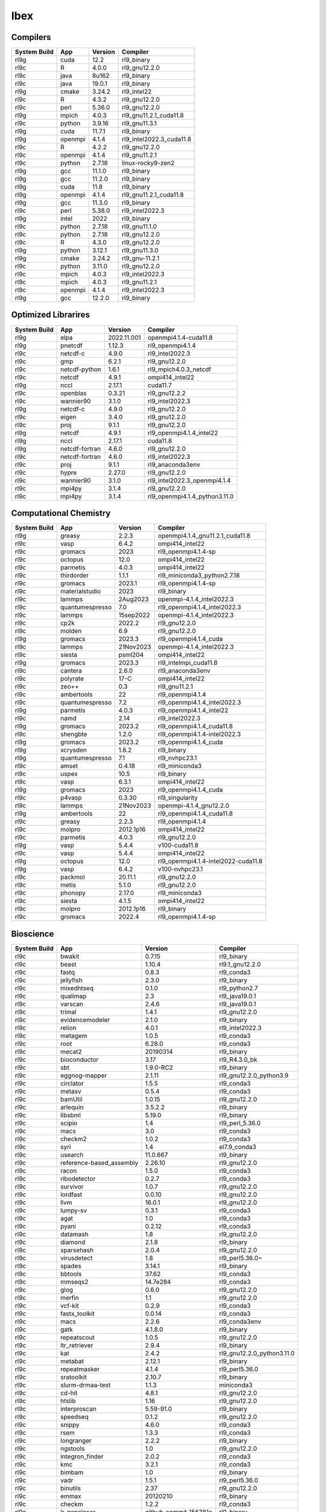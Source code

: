 .. sectionauthor:: Mohsin Ahmed Shaikh <mohsin.shaikh@kaust.edu.sa>, Moamen Mohamed <moamen.mohamed@kaust.edu.sa>
.. meta::
    :description: Applications catalogue on Ibex
    :keywords: Ibex

=============================
Ibex
=============================

Compilers
---------

==============  =======  =========  ========================
System Build    App      Version    Compiler
==============  =======  =========  ========================
rl9g            cuda     12.2       rl9_binary
rl9c            R        4.0.0      rl9_gnu12.2.0
rl9c            java     8u162      rl9_binary
rl9c            java     19.0.1     rl9_binary
rl9g            cmake    3.24.2     rl9_intel22
rl9c            R        4.3.2      rl9_gnu12.2.0
rl9c            perl     5.36.0     rl9_gnu12.2.0
rl9g            mpich    4.0.3      rl9_gnu11.2.1_cuda11.8
rl9c            python   3.9.16     rl9_gnu11.3.1
rl9g            cuda     11.7.1     rl9_binary
rl9g            openmpi  4.1.4      rl9_intel2022.3_cuda11.8
rl9c            R        4.2.2      rl9_gnu12.2.0
rl9c            openmpi  4.1.4      rl9_gnu11.2.1
rl9c            python   2.7.18     linux-rocky9-zen2
rl9g            gcc      11.1.0     rl9_binary
rl9g            gcc      11.2.0     rl9_binary
rl9g            cuda     11.8       rl9_binary
rl9g            openmpi  4.1.4      rl9_gnu11.2.1_cuda11.8
rl9g            gcc      11.3.0     rl9_binary
rl9c            perl     5.38.0     rl9_intel2022.3
rl9g            intel    2022       rl9_binary
rl9c            python   2.7.18     rl9_gnu11.1.0
rl9c            python   2.7.18     rl9_gnu12.2.0
rl9c            R        4.3.0      rl9_gnu12.2.0
rl9g            python   3.12.1     rl9_gnu11.3.0
rl9g            cmake    3.24.2     rl9_gnu-11.2.1
rl9c            python   3.11.0     rl9_gnu12.2.0
rl9c            mpich    4.0.3      rl9_intel2022.3
rl9c            mpich    4.0.3      rl9_gnu11.2.1
rl9c            openmpi  4.1.4      rl9_intel2022.3
rl9g            gcc      12.2.0     rl9_binary
==============  =======  =========  ========================

Optimized Librarires
--------------------

==============  ==============  ===========  =============================
System Build    App             Version      Compiler
==============  ==============  ===========  =============================
rl9g            elpa            2022.11.001  openmpi4.1.4-cuda11.8
rl9g            pnetcdf         1.12.3       rl9_openmpi4.1.4
rl9c            netcdf-c        4.9.0        rl9_intel2022.3
rl9c            gmp             6.2.1        rl9_gnu12.2.0
rl9c            netcdf-python   1.6.1        rl9_mpich4.0.3_netcdf
rl9c            netcdf          4.9.1        ompi414_intel22
rl9g            nccl            2.17.1       cuda11.7
rl9c            openblas        0.3.21       rl9_gnu12.2.2
rl9c            wannier90       3.1.0        rl9_intel2022.3
rl9g            netcdf-c        4.9.0        rl9_gnu12.2.0
rl9c            eigen           3.4.0        rl9_gnu12.2.0
rl9c            proj            9.1.1        rl9_gnu12.2.0
rl9g            netcdf          4.9.1        rl9_openmpi4.1.4_intel22
rl9g            nccl            2.17.1       cuda11.8
rl9g            netcdf-fortran  4.6.0        rl9_gnu12.2.0
rl9c            netcdf-fortran  4.6.0        rl9_intel2022.3
rl9c            proj            9.1.1        rl9_anaconda3env
rl9c            hypre           2.27.0       rl9_gnu12.2.0
rl9c            wannier90       3.1.0        rl9_intel2022.3_openmpi4.1.4
rl9c            mpi4py          3.1.4        rl9_gnu12.2.0
rl9c            mpi4py          3.1.4        rl9_openmpi4.1.4_python3.11.0
==============  ==============  ===========  =============================

Computational Chemistry
-----------------------

==============  ===============  =========  ===================================
System Build    App              Version    Compiler
==============  ===============  =========  ===================================
rl9g            greasy           2.2.3      openmpi4.1.4_gnu11.2.1_cuda11.8
rl9c            vasp             6.4.2      ompi414_intel22
rl9c            gromacs          2023       rl9_openmpi4.1.4-sp
rl9c            octopus          12.0       ompi414_intel22
rl9c            parmetis         4.0.3      ompi414_intel22
rl9c            thirdorder       1.1.1      rl9_miniconda3_python2.7.18
rl9c            gromacs          2023.1     rl9_openmpi4.1.4-sp
rl9c            materialstudio   2023       rl9_binary
rl9c            lammps           2Aug2023   openmpi-4.1.4_intel2022.3
rl9c            quantumespresso  7.0        rl9_openmpi4.1.4_intel2022.3
rl9c            lammps           15sep2022  openmpi-4.1.4_intel2022.3
rl9c            cp2k             2022.2     rl9_gnu12.2.0
rl9c            molden           6.9        rl9_gnu12.2.0
rl9g            gromacs          2023.3     rl9_openmpi4.1.4_cuda
rl9c            lammps           21Nov2023  openmpi-4.1.4_intel2022.3
rl9c            siesta           psml204    ompi414_intel22
rl9g            gromacs          2023.3     rl9_intelmpi_cuda11.8
rl9c            cantera          2.6.0      rl9_anaconda3env
rl9c            polyrate         17-C       ompi414_intel22
rl9c            zeo++            0.3        rl9_gnu11.2.1
rl9c            ambertools       22         rl9_openmpi4.1.4
rl9c            quantumespresso  7.2        rl9_openmpi4.1.4_intel2022.3
rl9g            parmetis         4.0.3      rl9_openmpi4.1.4_intel22
rl9c            namd             2.14       rl9_intel2022.3
rl9g            gromacs          2023.2     rl9_openmpi4.1.4_cuda11.8
rl9c            shengbte         1.2.0      rl9_openmpi4.1.4-intel2022.3
rl9g            gromacs          2023.2     rl9_openmpi4.1.4_cuda
rl9g            xcrysden         1.6.2      rl9_binary
rl9g            quantumespresso  7.1        rl9_nvhpc23.1
rl9c            amset            0.4.18     rl9_miniconda3
rl9c            uspex            10.5       rl9_binary
rl9c            vasp             6.3.1      ompi414_intel22
rl9g            gromacs          2023       rl9_openmpi4.1.4_cuda
rl9c            p4vasp           0.3.30     rl9_singularity
rl9c            lammps           21Nov2023  openmpi-4.1.4_gnu12.2.0
rl9g            ambertools       22         rl9_openmpi4.1.4_cuda11.8
rl9c            greasy           2.2.3      rl9_openmpi4.1.4
rl9c            molpro           2012.1p16  ompi414_intel22
rl9c            parmetis         4.0.3      rl9_gnu12.2.0
rl9g            vasp             5.4.4      v100-cuda11.8
rl9c            vasp             5.4.4      ompi414_intel22
rl9g            octopus          12.0       rl9_openmpi4.1.4-intel2022-cuda11.8
rl9g            vasp             6.4.2      v100-nvhpc23.1
rl9c            packmol          20.11.1    rl9_gnu12.2.0
rl9c            metis            5.1.0      rl9_gnu12.2.0
rl9c            phonopy          2.17.0     rl9_miniconda3
rl9c            siesta           4.1.5      ompi414_intel22
rl9c            molpro           2012.1p16  rl9_binary
rl9c            gromacs          2022.4     rl9_openmpi4.1.4-sp
==============  ===============  =========  ===================================

Bioscience
----------

==============  ========================  =====================  ==========================
System Build    App                       Version                Compiler
==============  ========================  =====================  ==========================
rl9c            bwakit                    0.7.15                 rl9_binary
rl9c            beast                     1.10.4                 rl9.1_gnu12.2.0
rl9c            fastq                     0.8.3                  rl9_conda3
rl9c            jellyfish                 2.3.0                  rl9_binary
rl9c            mixedhtseq                0.1.0                  rl9_python2.7
rl9c            qualimap                  2.3                    rl9_java19.0.1
rl9c            varscan                   2.4.6                  rl9_java19.0.1
rl9c            trimal                    1.4.1                  rl9_gnu12.2.0
rl9c            evidencemodeler           2.1.0                  rl9_binary
rl9c            relion                    4.0.1                  rl9_intel2022.3
rl9c            metagem                   1.0.5                  rl9_conda3
rl9c            root                      6.28.0                 rl9_conda3
rl9c            mecat2                    20190314               rl9_binary
rl9c            bioconductor              3.17                   rl9_R4.3.0_bk
rl9c            sbt                       1.9.0-RC2              rl9_binary
rl9c            eggnog-mapper             2.1.11                 rl9_gnu12.2.0_python3.9
rl9c            circlator                 1.5.5                  rl9_conda3
rl9c            metasv                    0.5.4                  rl9_conda3
rl9c            bamUtil                   1.0.15                 rl9_gnu12.2.0
rl9c            arlequin                  3.5.2.2                rl9_binary
rl9c            libsbml                   5.19.0                 rl9_binary
rl9c            scipio                    1.4                    rl9_perl_5.36.0
rl9c            macs                      3.0                    rl9_conda3
rl9c            checkm2                   1.0.2                  rl9_conda3
rl9c            syri                      1.4                    el7.9_conda3
rl9c            usearch                   11.0.667               rl9_binary
rl9c            reference-based_assembly  2.26.10                rl9_gnu12.2.0
rl9c            racon                     1.5.0                  rl9_conda3
rl9c            ribodetector              0.2.7                  rl9_conda3
rl9c            survivor                  1.0.7                  rl9_gnu12.2.0
rl9c            lordfast                  0.0.10                 rl9_gnu12.2.0
rl9c            llvm                      16.0.1                 rl9_gnu12.2.0
rl9c            lumpy-sv                  0.3.1                  rl9_conda3
rl9c            agat                      1.0                    rl9_conda3
rl9c            pyani                     0.2.12                 rl9_conda3
rl9c            datamash                  1.8                    rl9_gnu12.2.0
rl9c            diamond                   2.1.8                  rl9_binary
rl9c            sparsehash                2.0.4                  rl9_gnu12.2.0
rl9c            virusdetect               1.8                    rl9_perl5.36.0~
rl9c            spades                    3.14.1                 rl9_binary
rl9c            bbtools                   37.62                  rl9_conda3
rl9c            mmseqs2                   14.7e284               rl9_conda3
rl9c            glog                      0.6.0                  rl9_gnu12.2.0
rl9c            merfin                    1.1                    rl9_gnu12.2.0
rl9c            vcf-kit                   0.2.9                  rl9_conda3
rl9c            fastx_toolkit             0.0.14                 rl9_conda3
rl9c            macs                      2.2.6                  rl9_conda3env
rl9c            gatk                      4.1.8.0                rl9_binary
rl9c            repeatscout               1.0.5                  rl9_gnu12.2.0
rl9c            ltr_retriever             2.9.4                  rl9_binary
rl9c            kat                       2.4.2                  rl9_gnu12.2.0_python3.11.0
rl9c            metabat                   2.12.1                 rl9_binary
rl9c            repeatmasker              4.1.4                  rl9_perl5.36.0
rl9c            sratoolkit                2.10.7                 rl9_binary
rl9c            slurm-drmaa-test          1.1.3                  miniconda3
rl9c            cd-hit                    4.8.1                  rl9_gnu12.2.0
rl9c            htslib                    1.16                   rl9_gnu12.2.0
rl9c            interproscan              5.59-91.0              rl9_binary
rl9c            speedseq                  0.1.2                  rl9_gnu12.2.0
rl9c            snippy                    4.6.0                  rl9_conda3
rl9c            rsem                      1.3.3                  rl9_conda3
rl9c            longranger                2.2.2                  rl9_binary
rl9c            ngstools                  1.0                    rl9_gnu12.2.0
rl9c            integron_finder           2.0.2                  rl9_conda3
rl9c            kmc                       3.2.1                  rl9_conda3
rl9c            bimbam                    1.0                    rl9_binary
rl9c            vadr                      1.5.1                  rl9_perl5.36.0
rl9c            binutils                  2.37                   rl9_gnu12.2.0
rl9c            emmax                     20120210               rl9_binary
rl9c            checkm                    1.2.2                  rl9_conda3
rl9c            lr_gapcloser              github_commit_156381a  rl9_binary
rl9c            ncbi-blast+               2.13.0                 rl9_gnu12.2.0
rl9c            i-tasser                  5.1                    rl9_binary
rl9c            efficient-apriori         2.0.3                  rl9_conda3
rl9c            cellranger                7.1.0                  rl9_binary
rl9c            interproscan              5.61-93.0              rl9_binary
rl9c            libXrender                0.9.11                 rl9_gnu12.2.0
rl9c            bwtool                    1.0                    rl9_gnu12.2.0
rl9c            vsearch                   2.22.1                 rl9_gnu12.2.0
rl9c            bioconductor              3.17                   rl9_R4.3.0
rl9c            subset-bam                1.1.0                  rl9_binary
rl9c            masurca                   4.1.0                  rl9_conda3
rl9c            meshclust                 3.0.0                  rl9_gnu12.2.0
rl9c            smrtlink                  8.0                    rl9_binary
rl9c            readxplorer               2.2.3                  rl9_binary
rl9c            admixture                 1.3.0                  rl9_binary
rl9c            antismash                 6.1.1                  rl9_conda3
rl9c            sinto                     0.9                    rl9_conda3
rl9c            gem-mapper                3.6.1                  rl9_gnu12.2.0
rl9c            bx-python                 0.9.0                  rl9_conda3
rl9c            orthofinder               2.5.4                  rl9_binary
rl9c            bioconductor              3.16                   rl9_R4.2.0
rl9c            verkko                    1.4.1                  rl9_conda3
rl9c            longqc                    1.2.1                  rl9.1_gnu12.2.0
rl9c            quast                     5.2.0                  rl9_binary
rl9c            circos                    0.69-9                 rl9_binary
rl9c            virusdetect               1.8                    rl9_perl5.38.0
rl9c            canu                      2.3                    rl9_gnu12.2.0
rl9c            gtotree                   1.8.2                  rl9_conda3
rl9c            hicexplorer               3.7.3                  rl9.1_python3.8
rl9c            phenolyzer                0.4.0                  rl9_perl5.36.0
rl9c            abricate                  1.0.1                  rl9_conda3
rl9c            orthomcl                  2.0.9                  rl9_conda3
rl9c            phenolyzer                0.4.0                  rl9_perl
rl9c            sibelia                   3.0.7                  rl9_conda3
rl9c            help2man                  1.49.3                 rl9_gnu12.2.0
rl9c            annotsv                   3.2.3                  rl9_gnu12.2.0
rl9c            mashmap                   2.0                    rl9_binary
rl9c            spaceranger               2.0.0                  rl9_binary
rl9c            bamtools                  2.5.2                  rl9_gnu12.2.0
rl9c            fasttree                  2.1.11                 rl9_gnu12.2.0
rl9c            maker                     3.01.03                rl9_conda3
rl9c            adapterremoval            2.3.1                  rl9_gnu12.2.0
rl9c            bcftools                  1.16                   rl9_gnu12.2.0
rl9c            emboss                    6.6.0                  rl9.1_gnu12.2.0
rl9c            repeatmodeler             2.0.4                  rl9_conda3
rl9c            tgt_package               1.07                   rl9_gnu12.2.0
rl9c            fastsimcoal2              2.6.0.3                rl9_binary
rl9c            jannovar                  0.35                   rl9_binary
rl9c            maxbin                    2.2.7                  rl9_gnu12.2.0
rl9c            mashmap                   3.1.3                  rl9.1_gnu12.2.0
rl9c            genesis                   2.1.2                  rl9.1_gnu12.2.0
rl9c            metasv                    0.5.4                  rl9_python2.7.18
rl9c            smoothxg                  0.6.8                  rl9_gnu12.2.0
rl9c            fastani                   1.33                   rl9_gnu12.2.0
rl9c            octeract                  4.4.1                  rl9_binary
rl9c            star                      2.7.10b                rl9_binary
rl9c            slurm-drmaa-test          1.1.3                  slurm-drmaa-1.1.3
rl9c            zstd                      1.5.4                  rl9_gnu12.2.0
rl9c            sratoolkit                2.11.0                 rl9_binary
rl9c            picard                    3.0.0                  rl9_conda3
rl9c            hmmer                     3.3.2                  rl9_gnu12.2.0
rl9c            spades                    3.15.5                 rl9_binary
rl9c            ragtag                    2.1.0                  rl9_conda3
rl9c            supernova                 2.1.1                  rl9_binary
rl9c            guppy                     6.1.7                  rl9_binary
rl9c            penncnv                   1.0.5                  rl9_gnu12.2.0
rl9c            breakseq2                 2.2                    rl9_gnu12.2.0_python2.7
rl9c            drep                      3.4.5                  rl9_conda3
rl9c            phyml                     3.1                    rl9_binary
rl9c            midas                     1.3.2                  rl9_gnu12.2.0_python3.11
rl9c            graph-tool                2.29                   rl9_conda3
rl9c            paup                      4.0a                   rl9_binary
rl9c            freebayes                 1.3.7                  rl9_conda3
rl9c            phylophlan                3.0.3                  rl9_conda3env
rl9c            quast                     5.2.0                  rl9_conda3
rl9c            brig                      0.95                   rl9_binary
rl9c            sickle                    1.33                   rl9_gnu12.2.0
rl9c            clustalw2                 2.1                    rl9_gnu12.2.0
rl9c            gepard                    1.40.0                 rl9_java19.0.1
rl9c            isoseq3                   4.0.0                  rl9_conda3
rl9c            vcftools                  0.1.17                 rl9_gnu12.2.0
rl9c            slurm-drmaa               1.2.0                  rl9_gnu12.2.0_python3.10
rl9c            velvet                    1.2.10                 rl9_conda3
rl9c            lordec                    0.9                    rl9_conda3
rl9c            smartdenovo               1.12                   rl9_gnu12.2.0
rl9c            rails                     1.4.2                  rl9_binary
rl9c            funannotate               1.8.15                 rl9_conda3env
rl9c            winnowmap                 2.03                   rl9_gnu12.2.0
rl9c            barrnap                   0.9                    rl9_binary
rl9c            vg                        1.46.0                 rl9_binary
rl9c            kraken2                   2.0.7-beta             rl9_gnu12.2.0
rl9c            psipred                   4.0.2                  rl9_gnu12.2.0
rl9c            pomoxis                   0.3.12                 rl9_conda3
rl9c            ataqv                     1.3.1                  rl9_gnu12.2.0
rl9c            arcs                      1.2.5                  rl9_gnu12.2.0
rl9c            sibeliaz                  1.2.5                  rl9_gnu12.2.0
rl9c            cytoscape                 3.10.1                 rl9_binary
rl9c            mutchromseq               2.0                    rl9_java19.0.1
rl9c            mothur                    1.48.0                 rl9_binary
rl9c            hifiasm                   0.18.5                 rl9_gnu12.2.0
rl9c            arks                      1.0.4                  rl9_gnu12.2.0
rl9c            libXrender                0.9.11                 rl9_intel2022.3
rl9c            spades                    3.15.5                 rl9_gnu12.2.0
rl9c            cactus                    2.1.1                  rl9_binary
rl9c            purge_haplotigs           1.1.2                  rl9_conda3
rl9c            ucsc                      1.04                   rl9_binary
rl9c            centrifuge                1.0.4-beta             rl9_gnu12.2.0
rl9c            graphlan                  1.1.3                  rl9_conda3
rl9c            phylobayes                4.1e                   rl9_gnu12.2.0
rl9c            haplomerger2              20180603               rl9_binary
rl9c            seqwish                   0.7.8                  rl9_gnu12.2.0
rl9c            slr                       1.0                    rl9_gnu12.2.0
rl9c            plasflow                  1.1.0                  rl9_conda2
rl9c            deeparg                   1.0.2                  rl9_conda3env
rl9c            breakdancer               1.4.5                  rl9_conda3
rl9c            angsd                     0.940                  rl9_gnu12.2.0
rl9c            smrtlink                  9.0                    rl9_binary
rl9c            relate                    1.1.8                  rl9_binary
rl9c            vt                        0.5772                 rl9_gnu12.2.0
rl9c            nodejs                    18.15.0                rl9_conda3
rl9c            meshlab                   2022.02                rl9_binary
rl9c            annotsv                   3.3.6                  rl9_gnu12.2.0
rl9c            platanus                  1.2.4                  rl9_binary
rl9c            htseq                     2.0.4                  rl9_conda3
rl9c            bcbio-nextgen             1.1.5                  rl9_python3
rl9c            agrenseq                  1.0                    rl9_java19.0.1
rl9c            kalign                    3.3.5                  rl9_gnu12.2.0
rl9c            modeller                  10.4                   rl9_gnu12.2.0
rl9c            minimap2                  2.24                   rl9_gnu12.2.0
rl9c            freeimage                 3.18.0                 rl9_conda3
rl9c            sratoolkit                3.0.2                  rl9_binary
rl9c            anchorwave                1.1.1                  rl9_gnu12.2.0
rl9c            salsa                     2.3                    rl9_conda3
rl9c            bedtools                  2.30.0                 rl9_gnu12.2.0
rl9c            clustalw-mtv              1.82                   rl9_gnu12.2.0
rl9c            diamond                   2.1.6                  rl9_binary
rl9c            mudoger                   1.0                    rl9_conda3
rl9c            mummer                    3.23                   rl9_gnu12.2.0
rl9c            krakenuniq                1.0.3                  rl9_gnu12.2.0
rl9c            ncbi-blast+               2.13.0                 rl9_perl
rl9c            big-scape                 1.1.5                  rl9_conda3
rl9c            wgs                       8.3rc2                 rl9_binary
rl9c            merqury                   1.3                    rl9_binary
rl9c            libtool                   2.4.7                  rl9_gnu12.2.0
rl9c            tpmcalculator             0.0.3                  rl9.1_gnu12.2.0
rl9c            genesis                   2.0.3                  rl9.1_gnu12.2
rl9c            muscle                    5.1.0                  rl9_binary
rl9c            expat                     2.5.0                  rl9_gnu12.2.0
rl9c            bowtie2                   2.5.1                  rl9_gnu12.2.0
rl9c            genrich                   0.6.1                  rl9_gnu12.2.0
rl9c            tumme                     3.1                    rl9_gnu12.2.0
rl9c            vmd                       1.9.3                  rl9_conda3
rl9c            cactus                    2.6.0                  rl9_conda3
rl9c            slurm-drmaa               1.2.0                  rl9_gnu12.2.0_python2.7
rl9c            npinv                     1.24                   rl9_binary
rl9c            trimmomatic               0.39                   rl9_binary
rl9c            cellranger_arc            2.0.0                  rl9_binary
rl9c            virsorter2                2.2.4                  rl9_conda3
rl9c            interproscan              5.39-77.0              rl9_binary
rl9c            igv                       2.7.2                  rl9_binary
rl9c            envi                      5.1                    rl9_binary
rl9c            rdptools                  2.0.3                  rl9_java19.0.1
rl9c            mrbayes                   3.2.7a                 rl9_gnu12.2.0
rl9c            pindel                    0.2.5b9                rl9_conda3
rl9c            drmaa                     0.7.9                  rl9_conda3
rl9c            maven                     3.9.1                  rl9_binary
rl9c            trimgalore                0.6.5                  rl9_binary
rl9c            jumbodb                   1.0.1                  rl9_gnu12.2.0
rl9c            tobias                    0.14.0                 rl9_conda3
rl9c            cufflinks                 2.2.1                  rl9_binary
rl9c            nlr-annotator             0.7b                   rl9_java19.0.1
rl9c            jemalloc                  5.3.0                  rl9_gnu12.2.0
rl9c            kmap                      1.0                    rl9_perl5.34.0
rl9c            avizo                     2021.1                 el7.9_binary
rl9c            hifiasm                   0.19.5                 rl9_gnu12.2.0
rl9c            intervalstats             1.01                   rl9_conda3
rl9c            mummer                    4.0.0                  rl9.1_gnu12.2.0
rl9c            ltr_finder                1.0.7                  rl9_gnu12.2.0
rl9c            cnvnator                  0.4.1                  rl9_singularity
rl9c            corer                     1.0b                   rl9_gnu12.2.0
rl9c            konclude                  0.7.0                  rl9_binary
rl9c            fastspar                  1.0.0                  rl9_gnu12.2.0
rl9c            seqkit                    2.4.0                  rl9_binary
rl9c            smcpp                     1.15.2                 rl9_binary
rl9c            relion                    5.0-b                  rl9.1_openmpi4.1.4
rl9c            mhap                      2.1.3                  rl9_binary
rl9c            deap                      1.3.3                  rl9_python3.11.0
rl9c            snakemake                 7.32.3                 rl9_python3
rl9c            svtools                   0.5.1                  rl9_conda3
rl9c            vrhyme                    1.1.0                  rl9_conda3
rl9c            edta                      2.1.0                  rl9_conda3
rl9c            recycler                  0.7                    rl9_conda3
rl9c            cytoscape                 3.7.2                  rl9_binary
rl9c            clustal-omega             1.2.4                  rl9_gnu12.2.0
rl9c            flash                     1.2.11                 rl9_binary
rl9c            prokka                    1.14.6                 rl9_conda2
rl9c            cnvnator                  0.3.3                  rl9_singularity
rl9c            hicanu                    2.3                    rl9_gnu12.2.0
rl9c            seqtk                     1.3                    rl9_gnu12.2.0
rl9c            mafft                     7.505-with-extensions  rl9_gnu12.2.0
rl9c            umi_tools                 1.1.4                  rl9_python3.11.0
rl9c            bio-python                3.10                   rl9_conda3
rl9c            ratt                      1.0                    rl9_binary
rl9c            likwid                    5.2.2                  rl9_gnu12.2.0
rl9c            gaas                      1.2.0                  rl9_conda2
rl9c            miniasm                   0.3                    rl9_conda3
rl9c            centrifuge                1.0.4_beta             rl9_conda3
rl9c            horovod                   0.19.5                 rl9_conda3
rl9c            hapcut2                   1.3.1                  rl9_gnu12.2.0
rl9c            bioconda                  cf201901               rl9_python2.7.18
rl9c            cdbfasta                  1.0                    rl9_gnu12.2.0
rl9c            plink                     1.9                    rl9_binary
rl9c            rtg-tools                 3.12.1                 rl9_binary
rl9c            libtiff                   4.5.0                  rl9_gnu12.2.0
rl9c            isown                     2018                   rl9_binary
rl9c            ngsplot                   2.63                   rl9_bioconductor3.17
rl9c            any2fasta                 0.4.2                  rl9_binary
rl9c            gvcftools                 0.17.0                 rl9_conda3
rl9c            fastp                     0.23.2                 rl9_binary
rl9c            quickmerge                0.3                    rl9_gnu12.2.0
rl9c            wgdi                      0.6.3                  rl9.1_conda3
rl9c            eggnog-mapper             2.1.12                 rl9.1_conda3
rl9c            trnascan-se               2.0.12                 rl9_gnu12.2.0
rl9c            compleasm                 0.2.2                  rl9_binary
rl9c            agat                      1.2.0                  rl9.1_conda3
rl9c            uropa                     3.1.0                  rl9_conda3
rl9c            flye                      2.9.1                  rl9_gnu12.2.0
rl9c            edyeet                    0.3                    rl9_gnu12.2.0
rl9c            bioperl                   1.7.8                  rl9_perl5.32.1
rl9c            metassembler              1.5                    rl9_gnu12.2.0
rl9c            kaiju                     1.9.2                  rl9_gnu12.2.0
rl9c            pymol                     2.4.1                  rl9_conda3
rl9c            transvar                  2.5.10                 rl9_conda3
rl9c            straw                     0.0.8                  rl9_gnu12.2.0
rl9c            minigraph                 0.20                   rl9_gnu12.2.0
rl9c            lja_assembler             0.2                    rl9c_gnu12.2.0
rl9c            nextgenmap                0.5.5                  rl9_conda3
rl9c            gatk                      4.2.2.0                rl9_binary
rl9c            assembline                1.0                    rl9.1_conda3
rl9c            links                     2.0.1                  rl9_conda3
rl9c            pbmpi                     1.8c                   rl9_openmpi4.1.4
rl9c            gemma                     0.98.5                 rl9_binary
rl9c            blasr                     5.3.5                  rl9_conda3
rl9c            sga                       0.10.15                rl9_conda3
rl9c            vep                       110.1                  rl9_conda3
rl9c            ngmlr                     0.2.7                  rl9_conda3
rl9c            mothur                    1.44.1                 rl9_binary
rl9c            interproscan              5.53-87.0              rl9_binary
rl9c            biobambam2                2.0.87                 rl9_gnu12.2.0
rl9c            fastviromeexplorer        1.3                    rl9_gcc12.2.0_java19.0.1
rl9c            neural-admixture          1.2.4                  rl9_conda3
rl9c            cnvnator                  0.4.1                  rl9_conda3
rl9c            fastviromeexplorer        aeb2a868               kallisto-0.43.1
rl9c            glimpse2                  2.0.0                  rl9_gnu12.2.0
rl9c            sniffles                  2.2                    rl9_conda3
rl9c            irep                      1.1.14                 rl9_conda3
rl9c            bwa                       0.7.17                 rl9_gnu12.2.0
rl9c            wtdbg2                    2.5                    rl9_gnu12.2.0
rl9c            hisat2                    2.2.1                  rl9_binary
rl9c            edena                     3.1310                 rl9_gnu12.2.0
rl9c            rsem                      1.3.3                  rl9_R4.3.0
rl9c            bx-python                 0.10.0                 rl9_conda3
rl9c            cutadapt                  4.3                    rl9_conda3
rl9c            gala                      0.1                    rl9_binary
rl9c            genesis                   2.1.1                  rl9.1_gnu12.2.0
rl9c            ngspice                   38                     rl9_conda3
rl9c            qctools                   v2                     rl9_gnu12.2.0
rl9c            kmap                      1.0                    perl-5.38.0
rl9c            multiqc                   1.14                   rl9_conda3
rl9c            prinseq                   0.20.4                 rl9_binary
rl9c            canvas                    1.40                   rl9_binary
rl9c            gce                       1.0.2                  rl9_binary
rl9c            nlopt                     2.7.1                  rl9_gnu12.2.0
rl9c            augustus                  3.5.0                  rl9_conda3
rl9c            sweed                     3.3.1                  rl9_gnu12.2.0
rl9c            networkx                  2.2                    rl9_python2.7.18
rl9c            cellrangeratac            1.2.0                  rl9_binary
rl9c            bam2fastx                 3.0.0                  rl9_conda3
rl9c            cwltool                   3.1.20231016170136     rl9_conda3
rl9c            cellranger                5.0.1                  rl9_binary
rl9c            dical2                    2.0.5                  rl9_binary
rl9c            megan                     6.24.23                rl9_installer
rl9c            dmd2                      2.102.2                rl9_binary
rl9c            bedops                    2.4.41                 rl9_binary
rl9c            demic                     1.0.2                  rl9_binary
rl9c            vg                        1.32.0                 rl9_binary
rl9c            gsalign                   1.0.22                 rl9_gnu12.2.0
rl9c            fastqc                    0.12.0                 rl9_binary
rl9c            purge_dups                1.2.5                  rl9_gnu12.2.0
rl9c            pasa                      2.5.2                  rl9_gnu12.2.0
rl9c            chanjo                    4.6.1                  rl9_conda3
rl9c            tophat2                   2.1.1                  rl9_conda2
rl9c            hic-pro                   3.1.0                  rl9.1_conda3
rl9c            arcs                      1.2.5                  rl9_conda3
rl9c            hifiasm                   0.19.8                 rl9.1_gnu12.2.0
rl9c            trf                       4.09.1                 rl9_binary
rl9c            aspera-connect            3.9.6                  rl9_conda3
rl9c            kleborate                 2.3.2                  rl9_conda3env
rl9c            gatk                      4.3.0.0                rl9_binary
rl9c            cellranger                6.1.2                  rl9_binary
rl9c            das_tool                  1.1.6                  rl9_gnu12.2.0_R4.3.0
rl9c            cnvkit                    0.9.10                 rl9_conda3
rl9c            pilon                     1.24                   rl9_binary
rl9c            genomicdb                 1.5.0                  rl9_gnu12.2.0
rl9c            ont2cram                  2019                   rl9_conda3
rl9c            gffcompare                0.12.7                 rl9_gnu12.2.0
rl9c            subread                   2.0.4                  rl9_binary
rl9c            anchorwave                1.2.2                  rl9_conda3
rl9c            exonerate                 2.4.0                  rl9_gnu12.2.0
rl9c            raxml                     8.2.12                 rl9_gnu12.2.0
rl9c            krona                     2.8.1                  rl9_conda3
rl9c            trinity                   2.15.1                 rl9_gnu12.2.0
rl9c            salmon                    1.6.0                  rl9_binary
rl9c            spaceranger               1.3.1                  rl9_binary
rl9c            subread                   2.0.2                  rl9_binary
rl9c            bracken                   2.8                    rl9_gnu12.2.0
rl9c            gmap                      2021-03-08             rl9_gnu12.2.0
rl9c            pbsuite                   15.8.24                rl9_python2.7env
rl9c            binsanity                 0.5.4                  rl9_conda3
rl9c            ltr_detector              2019                   rl9_gnu12.2.0
rl9c            beagle                    5.4                    rl9_java19.0.1
rl9c            sspace-standard           3.0                    rl9_binary
rl9c            sve                       0.1.0                  rl9_gnu12.2.0
rl9c            pb-assembly               0.0.8                  rl9_conda3
rl9c            graphviz                  2.49.0                 rl9_gnu12.2.0
rl9c            crypt-ssleay              0.72                   rl9_perl5.36.0
rl9c            juicer                    1.6                    rl9_binary
rl9c            bcl2fastq2                2.20                   rl9_gnu12.2.0
rl9c            ceres-solver              2.1.0                  rl9_gnu12.2.0
rl9c            pbjelly                   15.8.24                rl9_conda3
rl9c            fasttext                  0.9.2                  rl9_gnu12.2.0
rl9c            c-i-tasser                1.0                    rl9_binary
rl9c            mercurial                 6.3.2                  rl9_conda3
rl9c            bandage                   0.8.1                  rl9_binary
rl9c            polyphen2                 2.2.3r407              rl9_binary
rl9c            graph-tool                2.25                   rl9_conda3
rl9c            rmats                     4.1.2                  rl9_python3
rl9c            metaphlan4                4.0.6                  rl9_conda3
rl9c            iq-tree                   2.0.5                  rl9_binary
rl9c            sambamba                  1.0                    rl9_conda3
rl9c            yasm                      1.3.0                  rl9_gnu12.2.0
rl9c            udunits                   2.2.28                 rl9_gnu12.2.0
rl9c            prodigal                  2.6.3                  rl9_gnu12.2.0
rl9c            genometools               1.6.3                  rl9_gnu12.2.0
rl9c            meme                      5.5.1                  rl9_openmpi4.1.4
rl9c            libgtextutils             0.7                    rl9_conda3
rl9c            scala                     2.12.4                 rl9_binary
rl9c            wgsa                      0.76                   rl9_perl5.36.0_gnu12.2.0
rl9c            shasta                    0.10.0                 rl9_binary
rl9c            likwid                    5.2.2                  rl9_intel2022.3
rl9c            samtools                  1.16.1                 rl9_gnu12.2.0
rl9c            ngs-suite                 1.2.0                  rl9_gnu12.2.0
rl9c            cif2cell                  2.0.0a3                rl9_python3.11.0
rl9c            toulligqc                 2.4                    rl9_python3.11.0
rl9c            uqtk                      3.1.3                  rl9_gnu12.2.0
rl9c            unicycler                 0.5.0                  rl9_conda3
rl9c            msmc2                     2.1.4                  rl9_gnu12.2.0
rl9c            blat                      2023                   rl9_binary
rl9c            leafcutter                0.2.9                  rl9_gnu12.2.0
rl9c            hicup                     0.8.2                  rl9_binary
rl9c            kraken2                   2.1.3                  rl9_gnu12.2.0
rl9c            proovread                 2.14.1                 rl9_gnu12.2.0
rl9c            megahit                   1.2.9                  rl9_binary
rl9c            treemix                   1.13                   rl9_gnu12.2.0
rl9c            poplddecay                3.42                   rl9_gnu12.2.0
rl9c            graphtyper                2.7.1                  rl9_binary
rl9c            crop                      1.33                   rl9_gnu12.2.0
rl9c            checkv                    1.0.1                  el9.1_conda3
rl9c            anvio                     7.1                    rl9_python3
rl9c            drep                      3.4.2                  rl9_conda3
rl9c            cytoscape                 3.9.1                  rl9_conda3
rl9c            repeatmodeler             2.0.4                  rl9_perl5.38.0
rl9c            soapdenovo2               242                    rl9_gnu12.2.0
rl9c            deeparg                   1.0.2                  rl9_gnu12.2.0_python2.7
rl9c            gtdb-tk                   2.3.2                  rl9.1_conda3
rl9c            c-i-tasser                1.0                    C-I-TASSER-1.0
rl9c            svim                      1.4.2                  rl9_conda3
rl9c            polyphen2                 2.2.2r405c             rl9_binary
rl9c            lima                      2.7.1                  rl9_conda3
rl9c            ngsepcore                 4.3.1                  rl9_java19.0.1
rl9c            toil                      5.12.0                 rl9_conda3
==============  ========================  =====================  ==========================

Computational Fluid Dynamics
----------------------------

==============  ===========  ===========  ================
System Build    App          Version      Compiler
==============  ===========  ===========  ================
rl9c            gerris       131206       rl9_openmpi4.1.4
rl9c            ansys        23R1-fluids  rl9_binary
rl9c            geochemfoam  5.0          rl9_singularity
rl9g            paraview     5.11.0       gnu11.2.1-egl
rl9c            geochemfoam  5.0          rl9_gnu12.2.0
rl9c            ansys        22R1-fluids  rl9_binary
rl9c            openfoam     2212         rl9_gnu12.2.0
rl9c            openfoam     2206         rl9_gnu12.2.0
rl9c            openfoam     4.x          el7.9_gnu6.4.0
rl9c            openfoam     10.0         rl9_gnu12.2.0
rl9c            openfoam     9.0          rl9_gnu12.2.0
rl9c            geochemfoam  4.8          rl9_gnu12.2.0
rl9g            paraview     5.11.0       gnu11.2.1-mesa
rl9c            ansys        22R2-fluids  rl9_binary
==============  ===========  ===========  ================

Data Science
------------

==============  ================  =========  ==============================
System Build    App                 Version  Compiler
==============  ================  =========  ==============================
rl9g            machine_learning    2024.01  rl9_cudnn8_cuda11.8_py3.9_env
rl9g            machine_learning    2023.09  rl9_cudnn8_cuda11.8_py3.9_env
rl9g            machine_learning    2023.01  rl9_cudnn8_cuda11.8_py3.9_env
rl9g            machine_learning    2024.01  rl9_cudnn8_cuda11.8_py3.10_env
==============  ================  =========  ==============================

Others
------

==============  ================  ==========  =============================
System Build    App               Version     Compiler
==============  ================  ==========  =============================
rl9c            boost             1.80.0      rl9_gnu12.2.0
rl9g            boost             1.83.0      rl9_gnu12.2.0_openmpi4.1.4
rl9c            hdf5              1.12.2      rl9_gnu12.2.0_ompi4.1.4
rl9g            etsf_io           1.0.4       rl9_intel22
rl9c            xz                5.4.0       rl9_gnu12.2.0
rl9g            boost             1.83.0      openmpi-4.1.4-gcc-11.3.0
rl9c            libgd             2.2.5       intel22
rl9c            mopac             22.1.0      rl9_gcc11.3.1
rl9c            libtogl           2.0         rl9_binary
rl9c            bionano           3.7.1       rl9_binary
rl9c            reframe           4.4.1       rl9_binary
rl9g            hdf5              1.14.3      gnu11.3.0-openmpi4.1.4
rl9c            readline          6.3         rl9_gnu12.2.0
rl9c            libxc             4.3.4       intel22
rl9c            mrcc              2017-09-25  ompi414_intel22
rl9c            foamextend        4.0         rl9_gnu12.2.0
rl9c            fftw              3.3.10      rl9_gnu12.2.0_ompi4.1.4-ldp
rl9c            octave            8.3.0       rl9_gnu12.2.0
rl9c            texinfo           7.0         rl9_gnu12.2.0
rl9g            go                1.19.4      rl9_binary
rl9c            cgal              4.14.2      rl9_gnu12.2.0
rl9g            fftw              3.3.10      fftw-3.3.10
rl9c            zlib              1.2.13      rl9_intel2022.3
rl9c            curl              7.86.0      rl9_intel2022.3
rl9c            turbomole         6.6         rl9_binary
rl9c            reframe           4.1.1       rl9_binary
rl9c            pstoedit          4.0         rl9_gnu12.2.0
rl9c            xsorb             1.0         rl9_gnu12.2.0
rl9c            readline          7.0         rl9_gnu12.2.0
rl9c            gdal              3.5.1       rl9_anaconda3env
rl9g            fftw              3.3.10      rl9_gnu11.3_ompi4.1.4_dp
rl9c            hdf5              1.12.2      rl9_intel2022.3_ompi4.1.4
rl9g            gdrcopy           2.3         rl9_cuda11.8.0
rl9c            gifsicle          1.94        rl9_gnu12.2.0
rl9c            gaussian09        d.01        rl9_binary
rl9c            stringtie         2.2.1       rl9_gnu12.2.0
rl9c            libpng            1.6.38      rl9_intel2022.3
rl9c            vaspkit           1.4.1       rl9_binary
rl9g            sparskit2         20190610    rl9_intel22
rl9g            libgd             2.2.5       rl9_intel22
rl9c            etsf_io           1.0.4       intel22
rl9c            bionano           solve3.4    rl9_binary
rl9c            ucx               1.13.1      rl9_gnu11.2.1
rl9c            gdal              3.6.2       rl9_gnu12.2.0
rl9g            dualsphysics      5.2.269     rl9_gnu11.3.0_cuda11.7
rl9c            pyprocar          5.6.6       rl9_binary
rl9g            boost             1.84.0      rl9_gnu11.3.0_openmpi4.1.4
rl9c            dssp              4.2.2.1     rl9_gnu12.2.0
rl9c            curl              7.86.0      rl9_gnu12.2.0
rl9c            mpfr              4.1.1       rl9_gnu12.2.0
rl9c            libxml2           2.9.14      rl9_conda3
rl9g            libxc             4.3.4       rl9_intel22
rl9c            mesagl            17.3.9      linux-x86_64_gcc-8.2
rl9c            cgal              5.5.2       rl9_gnu12.2.0
rl9c            fhiaims           210716_2    ompi414_intel22
rl9c            tcl               8.6.13      rl9_intel2022.3
rl9g            imagemagick       7.1.1       rl9_gnu12.2.0
rl9c            pfft              20230206    ompi414_intel22
rl9g            lapack            3.11.0      rl9_gnu11.3.0
rl9g            nvidia_sdk_nvhpc  22.11       rl9_binary
rl9c            gsl               2.7.1       rl9_intel2022.3
rl9c            fftw              3.3.10      rl9_intel2022.3_ompi4.1.4-dp
rl9c            sparskit2         20190610    intel22
rl9c            fftw              3.3.10      rl9_gnu12.2.0_ompi4.1.4-dp
rl9c            libpng            1.6.38      rl9_gnu12.2.0
rl9c            turbomole         7.1         rl9_binary
rl9c            tcl               8.6.13      rl9_intel2022
rl9c            lapack            3.11.0      rl9_intel2022.3
rl9c            fftw              3.3.10      rl9_intel2022.3_ompi4.1.4-sp
rl9c            fftw              3.3.10      rl9_intel2022.3_ompi4.1.4-ldp
rl9c            stringtie         1.3.5       rl9_gnu12.2.0
rl9c            foamextend        4.0         el7_gnu6.4.0
rl9c            libxc             4.3.4       rl9_gnu12.2.0
rl9c            psolver           1.9.3       ompi414_intel22
rl9c            libgd             2.2.5       rl9_gnu12.2.0
rl9c            atk               2019.03sp1  rl9_binary
rl9c            vaspkit           anaconda3   x86_64-conda_cos7-linux-gnu
rl9c            gsl               2.7.1       rl9_gnu12.2.0
rl9c            adf               2019.301    rl9_binary
rl9g            sqlite            3.40.1      rl9_gnu12.2.0
rl9c            geos              3.12.1      rl9_gnu11.3.1
rl9c            gsl               2.4         rl9_gnu12.2.0
rl9c            aescrypt          3.16        rl9_gnu12.2.0
rl9c            manta             1.6.0       rl9_binary
rl9c            ams               2022.103    rl9_binary
rl9c            fftw              3.3.10      rl9_gnu12.2.0_ompi4.1.4-sp
rl9c            dualsphysics      5.2.269     rl9_gnu12.2.0
rl9c            boost             1.80.0      rl9_gnu12.2.0_openmpi4.1.4
rl9c            ams               2023.103    rl9_binary
rl9c            vaspkit           anaconda3   x86_64-conda-linux-gnu
rl9c            mstor             2022        rl9_intel2022.3
rl9c            zlib              1.2.13      rl9_gnu12.2.0
rl9c            spglib            1.16.2      rl9_gnu12.2.0
rl9c            bzip2             1.0.8       rl9_gnu12.2.0
rl9g            zlib              1.3         rl9_gnu11.3.0
rl9c            pcre2             10.40       rl9_gnu12.2.0
rl9g            boost             1.83.0      boost-1.83.0
rl9c            cgal              5.5.1       rl9_gnu12.2.0
rl9c            readline          8.2         rl9_gnu12.2.0
rl9c            blas              3.11.0      rl9_intel2022.3
rl9c            qt                5.15.5      rl9_gnu12.2.0
rl9c            lapack            3.11.0      rl9_gnu12.2.0
rl9g            tcltk             8.6.7       rl9_binary
rl9g            nvidia_sdk_nvhpc  23.1        rl9_binary
rl9g            gaussian16        c.02        rl9_binary
rl9g            fftw              3.3.10      rl9_gnu11.3_ompi4.1.4_sp
rl9c            perturbo          2.2.0       rl9_intel2022.3
rl9c            cgal              4.13        rl9_gnu12.2.0
rl9c            blas              3.11.0      rl9_gnu12.2.0
==============  ================  ==========  =============================
